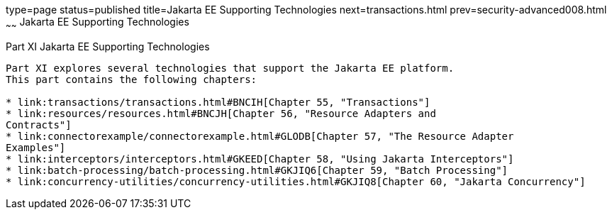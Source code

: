 type=page
status=published
title=Jakarta EE Supporting Technologies
next=transactions.html
prev=security-advanced008.html
~~~~~~
Jakarta EE Supporting Technologies
==================================

[[GIJUE]][[JEETT00134]]

[[part-xi-jakarta-ee-supporting-technologies]]
Part XI Jakarta EE Supporting Technologies
------------------------------------------

Part XI explores several technologies that support the Jakarta EE platform.
This part contains the following chapters:

* link:transactions/transactions.html#BNCIH[Chapter 55, "Transactions"]
* link:resources/resources.html#BNCJH[Chapter 56, "Resource Adapters and
Contracts"]
* link:connectorexample/connectorexample.html#GLODB[Chapter 57, "The Resource Adapter
Examples"]
* link:interceptors/interceptors.html#GKEED[Chapter 58, "Using Jakarta Interceptors"]
* link:batch-processing/batch-processing.html#GKJIQ6[Chapter 59, "Batch Processing"]
* link:concurrency-utilities/concurrency-utilities.html#GKJIQ8[Chapter 60, "Jakarta Concurrency"]
